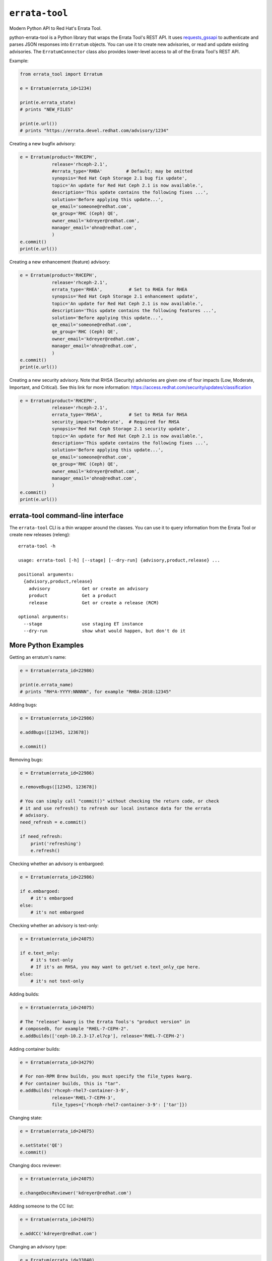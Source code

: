 ``errata-tool``
===============

.. image:: https://travis-ci.org/red-hat-storage/errata-tool.svg?branch=master
          :target: https://travis-ci.org/red-hat-storage/errata-tool

.. image:: https://badge.fury.io/py/errata-tool.svg
             :target: https://badge.fury.io/py/errata-tool

.. image:: https://coveralls.io/repos/github/red-hat-storage/errata-tool/badge.svg
             :target: https://coveralls.io/github/red-hat-storage/errata-tool


Modern Python API to Red Hat's Errata Tool.

python-errata-tool is a Python library that wraps the Errata Tool's REST API.
It uses `requests_gssapi <https://pypi.python.org/pypi/requests-gssapi>`_
to authenticate and parses JSON responses into ``Erratum`` objects. You can
use it to create new advisories, or read and update existing advisories. The
``ErratumConnector`` class also provides lower-level access to all of the
Errata Tool's REST API.

Example:

.. code-block:: python

    from errata_tool import Erratum

    e = Erratum(errata_id=1234)

    print(e.errata_state)
    # prints "NEW_FILES"

    print(e.url())
    # prints "https://errata.devel.redhat.com/advisory/1234"

Creating a new bugfix advisory:

.. code-block:: python

    e = Erratum(product='RHCEPH',
                release='rhceph-2.1',
                #errata_type='RHBA'         # Default; may be omitted
                synopsis='Red Hat Ceph Storage 2.1 bug fix update',
                topic='An update for Red Hat Ceph 2.1 is now available.',
                description='This update contains the following fixes ...',
                solution='Before applying this update...',
                qe_email='someone@redhat.com',
                qe_group='RHC (Ceph) QE',
                owner_email='kdreyer@redhat.com',
                manager_email='ohno@redhat.com',
                )
    e.commit()
    print(e.url())

Creating a new enhancement (feature) advisory:

.. code-block:: python

    e = Erratum(product='RHCEPH',
                release='rhceph-2.1',
                errata_type='RHEA',          # Set to RHEA for RHEA
                synopsis='Red Hat Ceph Storage 2.1 enhancement update',
                topic='An update for Red Hat Ceph 2.1 is now available.',
                description='This update contains the following features ...',
                solution='Before applying this update...',
                qe_email='someone@redhat.com',
                qe_group='RHC (Ceph) QE',
                owner_email='kdreyer@redhat.com',
                manager_email='ohno@redhat.com',
                )
    e.commit()
    print(e.url())

Creating a new security advisory. Note that RHSA (Security)
advisories are given one of four impacts (Low, Moderate,
Important, and Critical). See this link for more information:
https://access.redhat.com/security/updates/classification

.. code-block:: python

    e = Erratum(product='RHCEPH',
                release='rhceph-2.1',
                errata_type='RHSA',          # Set to RHSA for RHSA
                security_impact='Moderate',  # Required for RHSA
                synopsis='Red Hat Ceph Storage 2.1 security update',
                topic='An update for Red Hat Ceph 2.1 is now available.',
                description='This update contains the following fixes ...',
                solution='Before applying this update...',
                qe_email='someone@redhat.com',
                qe_group='RHC (Ceph) QE',
                owner_email='kdreyer@redhat.com',
                manager_email='ohno@redhat.com',
                )
    e.commit()
    print(e.url())


errata-tool command-line interface
----------------------------------

The ``errata-tool`` CLI is a thin wrapper around the classes. You can use it to
query information from the Errata Tool or create new releases (releng)::

    errata-tool -h

    usage: errata-tool [-h] [--stage] [--dry-run] {advisory,product,release} ...

    positional arguments:
      {advisory,product,release}
        advisory            Get or create an advisory
        product             Get a product
        release             Get or create a release (RCM)

    optional arguments:
      --stage               use staging ET instance
      --dry-run             show what would happen, but don't do it



More Python Examples
--------------------

Getting an erratum's name:

.. code-block:: python

    e = Erratum(errata_id=22986)

    print(e.errata_name)
    # prints "RH*A-YYYY:NNNNN", for example "RHBA-2018:12345"

Adding bugs:

.. code-block:: python

    e = Erratum(errata_id=22986)

    e.addBugs([12345, 123678])

    e.commit()

Removing bugs:

.. code-block:: python

    e = Erratum(errata_id=22986)

    e.removeBugs([12345, 123678])

    # You can simply call "commit()" without checking the return code, or check
    # it and use refresh() to refresh our local instance data for the errata
    # advisory.
    need_refresh = e.commit()

    if need_refresh:
        print('refreshing')
        e.refresh()

Checking whether an advisory is embargoed:

.. code-block:: python

    e = Erratum(errata_id=22986)

    if e.embargoed:
        # it's embargoed
    else:
        # it's not embargoed

Checking whether an advisory is text-only:

.. code-block:: python

    e = Erratum(errata_id=24075)

    if e.text_only:
        # it's text-only
        # If it's an RHSA, you may want to get/set e.text_only_cpe here.
    else:
        # it's not text-only

Adding builds:

.. code-block:: python

    e = Erratum(errata_id=24075)

    # The "release" kwarg is the Errata Tools's "product version" in
    # composedb, for example "RHEL-7-CEPH-2".
    e.addBuilds(['ceph-10.2.3-17.el7cp'], release='RHEL-7-CEPH-2')

Adding container builds:

.. code-block:: python

    e = Erratum(errata_id=34279)

    # For non-RPM Brew builds, you must specify the file_types kwarg.
    # For container builds, this is "tar".
    e.addBuilds('rhceph-rhel7-container-3-9',
                release='RHEL-7-CEPH-3',
                file_types={'rhceph-rhel7-container-3-9': ['tar']})

Changing state:

.. code-block:: python

    e = Erratum(errata_id=24075)

    e.setState('QE')
    e.commit()

Changing docs reviewer:

.. code-block:: python

    e = Erratum(errata_id=24075)

    e.changeDocsReviewer('kdreyer@redhat.com')

Adding someone to the CC list:

.. code-block:: python

    e = Erratum(errata_id=24075)

    e.addCC('kdreyer@redhat.com')

Changing an advisory type:

.. code-block:: python

    e = Erratum(errata_id=33840)

    e.update(errata_type='RHBA')
    e.commit()

Reloading the all specific builds that lack product listings:

.. code-block:: python

    e = Erratum(errata_id=24075)

    if e.missing_product_listings:  # a (possibly-empty) list of build NVRs
        result = e.reloadBuilds(no_rpm_listing_only=True)
        # result is a dict for this job tracker

Determining if an advisory has RPMs or containers:

.. code-block:: python

    e = Erratum(errata_id=24075)

    content_types = e.content_types
    # result is a list, like ["rpm"], or ["docker"]

Get active RPMDiff results for an advisory:

.. code-block:: python

    e = Erratum(errata_id=24075)

    bad = []
    for result in e.externalTests(test_type='rpmdiff'):
        if result['attributes']['status'] not in ('PASSED', 'WAIVED'):
            # See result['attributes']['external_id'] for the integer to pass
            # into RPMDiff's run API.
            bad.append(result)


Set the CDN repos for a container advisory (only applies for advisories
containing Docker images):

.. code-block:: python

    e = Erratum(errata_id=24075)

    assert 'docker' in e.content_types
    e.metadataCdnRepos(enable='rhel-7-server-rhceph-3-mon-rpms__x86_64')

Same thing, but for text-only advisories:

.. code-block:: python

    e = Erratum(errata_id=24075)

    assert e.text_only
    e.textOnlyRepos(enable='rhel-7-server-rhceph-3-mon-rpms__x86_64')


Working with products
---------------------

The ``errata_tool.product.Product`` class can look up existing products.

Looking up a product:

.. code-block:: python

    from errata_tool.product import Product

    p = Product('RHCEPH')
    print(p.id)  # 104
    print(p.name)  # "RHCEPH"
    print(p.description)  # "Red Hat Ceph Storage"


Working with releases
---------------------

The ``errata_tool.release.Release`` class can look up existing releases or
create new release entries.

Looking up a release:

.. code-block:: python

    from errata_tool.release import Release

    r = Release(name='rhceph-2.4')
    print(r.id)  # 792
    print(r.name)  # "rhceph-2.4"
    print(r.description)  # "Red Hat Ceph Storage 2.4"
    print(r.type)  # "QuarterlyUpdate"
    print(r.is_active)  # True
    print(r.enabled)  # True
    print(r.blocker_flags)  # ['ceph-2.y', 'pm_ack', 'devel_ack', 'qa_ack']
    print(r.edit_url)  # https://errata.devel.redhat.com/release/edit/792

Finding all "NEW_FILES" advisories for a release:

.. code-block:: python

    from errata_tool.release import Release

    rel = Release(name='rhceph-3.0')

    advisories = rel.advisories()
    new_files = [a for a in advisories if a['status'] == 'NEW_FILES']
    print(new_files)  # prints the list of advisories' data

Creating a new release (this requires the "releng" role in the Errata Tool):

.. code-block:: python

    from errata_tool.release import Release
    r = Release.create(
        name='rhceph-3.0',
        product='RHCEPH',
        product_versions=['RHEL-7-CEPH-3'],
        type='QuarterlyUpdate',
        program_manager='anharris',
        blocker_flags='ceph-3.0',
        default_brew_tag='ceph-3.0-rhel-7-candidate',
    )
    print('created new rhceph-3.0 release')
    print('visit %s to edit further' % r.edit_url)


Using the staging server
------------------------

To use the staging Errata Tool environment without affecting production, set
the ``ErrataConnector._url`` member variable to the staging URL.

.. code-block:: python

    from errata_tool import ErrataConnector, Erratum

    ErrataConnector._url = 'https://errata.stage.engineering.redhat.com/'
    # Now try something like creating an advisory, and it will not show up in
    # prod, or bother people with emails, etc.
    e = Erratum(product='RHCEPH',
                release='rhceph-2.1',
                synopsis='Red Hat Ceph Storage 2.1 bug fix update',
                ...
                )
    e.commit()


Debugging many Errata Tool API calls
------------------------------------

Maybe your application makes many API calls (lots of advisories, builds, etc),
When processing large numbers of errata from higher-level tools, it's helpful
to understand where the time is spent to see if multiple calls can be avoided.

Set ``ErrataConnector.debug = True``, and then your connector object will
record information about each call it makes.  Each GET/PUT/POST is recorded,
along with totals / mean / min / max.

URL APIs are deduplicated based on their name, so two calls to different
errata on the same API is recorded as a single API.

To extract the information and print it, one might use PrettyTable:

.. code-block:: python

    e = Erratum(errata_id=24075)
    pt = PrettyTable()
    for c in ErrataConnector.timings:
        for u in ErrataConnector.timings[c]:
            pt.add_row([c, u,
                       ErrataConnector.timings[c][u]['count'],
                       ErrataConnector.timings[c][u]['total'],
                       ErrataConnector.timings[c][u]['mean'],
                       ErrataConnector.timings[c][u]['min'],
                       ErrataConnector.timings[c][u]['max']])
    print(pt.get_string())


SSL errors
----------

This library verifies the ET server's HTTPS certificate by default. This is
more of a python-requests thing, but if you receive an SSL verification error,
it's probably because you don't have the Red Hat IT CA set up for your Python
environment. Particularly if you're running this in a virtualenv, you'll want
to set the following configuration variable::

    REQUESTS_CA_BUNDLE=/etc/pki/ca-trust/source/anchors/RH-IT-Root-CA.crt

Where "RH-IT-Root-CA.crt" is the public cert that signed the ET server's
HTTPS certificate.

When using RHEL 7's python-requests RPM, requests simply checks
``/etc/pki/tls/certs/ca-bundle.crt``, so you'll need to add the IT CA cert to
that big bundle file.

If you've already added the Red Hat IT CA to your system-wide bundle, you can
have your Python code always use this file:

.. code-block:: python

    if 'REQUESTS_CA_BUNDLE' not in os.environ:
        os.environ['REQUESTS_CA_BUNDLE'] = '/etc/pki/tls/certs/ca-bundle.crt'

This will make requests behave the same inside or outside your virtualenv. In
other words, with this code, your program will always validate the Red Hat IT
CA.

Building RPMs
-------------

Install fedpkg, then use the Makefile::

    $ make srpm

You can then upload the SRPM to Copr. Or, to build RPMs on your local
computer, using mock::

    $ make rpm


Changelog
---------
Check out the `CHANGELOG`_.

.. _CHANGELOG: CHANGELOG.rst
